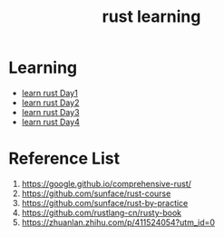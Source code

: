 :PROPERTIES:
:ID:       48d11b5f-8c43-4b43-966b-c214fb57c9ae
:END:
#+title: rust learning
#+filetags: rust book

* Learning
+ [[id:e2cfbd51-71a9-4a32-82cc-1c41654ee281][learn rust Day1]]
+ [[id:c8f619c8-7669-43c9-af7f-d16556506e0a][learn rust Day2]]
+ [[id:8ee3c59e-9dc5-42d2-84c9-9493f78e9e6a][learn rust Day3]]
+ [[id:ae0b8d17-f407-4c66-a97b-17f592961b9f][learn rust Day4]]

* Reference List
1. https://google.github.io/comprehensive-rust/
2. https://github.com/sunface/rust-course
3. https://github.com/sunface/rust-by-practice
4. https://github.com/rustlang-cn/rusty-book
5. https://zhuanlan.zhihu.com/p/411524054?utm_id=0
